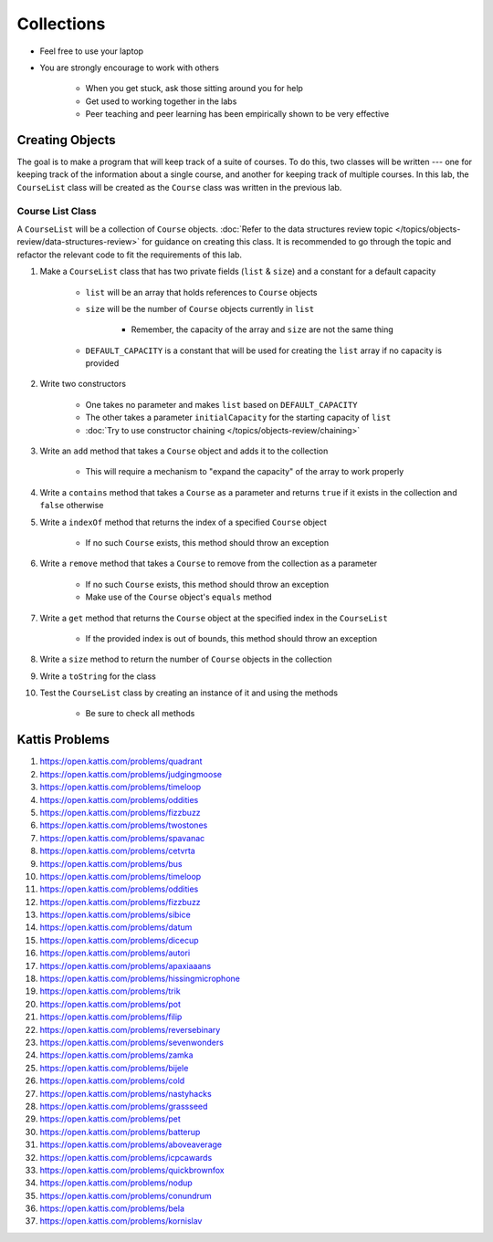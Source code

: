 ***********
Collections
***********

* Feel free to use your laptop
* You are strongly encourage to work with others

    * When you get stuck, ask those sitting around you for help
    * Get used to working together in the labs
    * Peer teaching and peer learning has been empirically shown to be very effective


Creating Objects
================

The goal is to make a program that will keep track of a suite of courses. To do this, two classes will be written ---
one for keeping track of the information about a single course, and another for keeping track of multiple courses. In
this lab, the ``CourseList`` class will be created as the ``Course`` class was written in the previous lab.


Course List Class
-----------------

A ``CourseList`` will be a collection of ``Course`` objects.
:doc:`Refer to the data structures review topic </topics/objects-review/data-structures-review>` for guidance on
creating this class. It is recommended to go through the topic and refactor the relevant code to fit the requirements of
this lab. 


#. Make a ``CourseList`` class that has two private fields (``list`` & ``size``) and a constant for a default capacity

    * ``list`` will be an array that holds references to ``Course`` objects
    * ``size`` will be the number of ``Course`` objects currently in ``list``

        * Remember, the capacity of the array and ``size`` are not the same thing

    * ``DEFAULT_CAPACITY`` is a constant that will be used for creating the ``list`` array if no capacity is provided


#. Write two constructors

    * One takes no parameter and makes ``list`` based on ``DEFAULT_CAPACITY``
    * The other takes a parameter ``initialCapacity`` for the starting capacity of ``list``
    * :doc:`Try to use constructor chaining </topics/objects-review/chaining>`


#. Write an ``add`` method that takes a ``Course`` object and adds it to the collection

    * This will require a mechanism to "expand the capacity" of the array  to work properly


#. Write a ``contains`` method that takes a ``Course`` as a parameter and returns ``true`` if it exists in the collection and ``false`` otherwise
#. Write a ``indexOf`` method that returns the index of a specified ``Course`` object

    * If no such ``Course``  exists, this method should throw an exception


#. Write a ``remove`` method that takes a ``Course`` to remove from the collection as a parameter

    * If no such ``Course``  exists, this method should throw an exception
    * Make use of the ``Course`` object's ``equals`` method


#. Write a ``get`` method that returns the ``Course`` object at the specified index in the ``CourseList``

    * If the provided index is out of bounds, this method should throw an exception


#. Write a ``size`` method to return the number of ``Course`` objects in the collection
#. Write a ``toString`` for the class
#. Test the ``CourseList`` class by creating an instance of it and using the methods

        * Be sure to check all methods



Kattis Problems
===============

#. https://open.kattis.com/problems/quadrant
#. https://open.kattis.com/problems/judgingmoose
#. https://open.kattis.com/problems/timeloop
#. https://open.kattis.com/problems/oddities
#. https://open.kattis.com/problems/fizzbuzz
#. https://open.kattis.com/problems/twostones
#. https://open.kattis.com/problems/spavanac
#. https://open.kattis.com/problems/cetvrta
#. https://open.kattis.com/problems/bus
#. https://open.kattis.com/problems/timeloop
#. https://open.kattis.com/problems/oddities
#. https://open.kattis.com/problems/fizzbuzz
#. https://open.kattis.com/problems/sibice
#. https://open.kattis.com/problems/datum
#. https://open.kattis.com/problems/dicecup
#. https://open.kattis.com/problems/autori
#. https://open.kattis.com/problems/apaxiaaans
#. https://open.kattis.com/problems/hissingmicrophone
#. https://open.kattis.com/problems/trik
#. https://open.kattis.com/problems/pot
#. https://open.kattis.com/problems/filip
#. https://open.kattis.com/problems/reversebinary
#. https://open.kattis.com/problems/sevenwonders
#. https://open.kattis.com/problems/zamka
#. https://open.kattis.com/problems/bijele
#. https://open.kattis.com/problems/cold
#. https://open.kattis.com/problems/nastyhacks
#. https://open.kattis.com/problems/grassseed
#. https://open.kattis.com/problems/pet
#. https://open.kattis.com/problems/batterup
#. https://open.kattis.com/problems/aboveaverage
#. https://open.kattis.com/problems/icpcawards
#. https://open.kattis.com/problems/quickbrownfox
#. https://open.kattis.com/problems/nodup
#. https://open.kattis.com/problems/conundrum
#. https://open.kattis.com/problems/bela
#. https://open.kattis.com/problems/kornislav